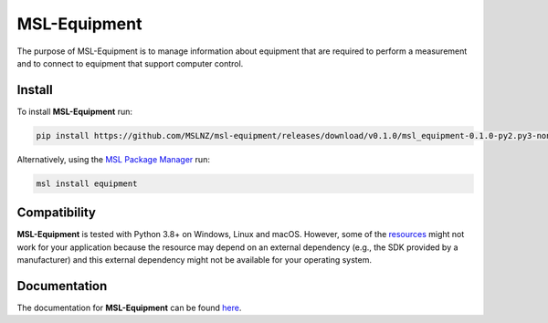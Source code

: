 =============
MSL-Equipment
=============

|docs| |github tests|

The purpose of MSL-Equipment is to manage information about equipment that are
required to perform a measurement and to connect to equipment that support
computer control.

Install
-------
To install **MSL-Equipment** run:

.. code-block:: console

   pip install https://github.com/MSLNZ/msl-equipment/releases/download/v0.1.0/msl_equipment-0.1.0-py2.py3-none-any.whl

Alternatively, using the `MSL Package Manager`_ run:

.. code-block:: console

   msl install equipment

Compatibility
-------------
**MSL-Equipment** is tested with Python 3.8+ on Windows, Linux and macOS.
However, some of the resources_ might not work for your application because the
resource may depend on an external dependency (e.g., the SDK provided by a
manufacturer) and this external dependency might not be available for your
operating system.

Documentation
-------------
The documentation for **MSL-Equipment** can be found
`here <https://msl-equipment.readthedocs.io/en/latest/index.html>`_.

.. |docs| image:: https://readthedocs.org/projects/msl-equipment/badge/?version=latest
   :target: https://msl-equipment.readthedocs.io/en/latest/
   :alt: Documentation Status
   :scale: 100%

.. |github tests| image:: https://github.com/MSLNZ/msl-equipment/actions/workflows/run-tests.yml/badge.svg
   :target: https://github.com/MSLNZ/msl-equipment/actions/workflows/run-tests.yml

.. _MSL Package Manager: https://msl-package-manager.readthedocs.io/en/stable/
.. _resources: https://msl-equipment.readthedocs.io/en/latest/resources.html
